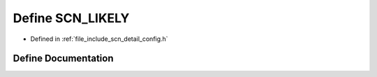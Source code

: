 .. _exhale_define_config_8h_1ae493b512f038b083328ea32d79a50584:

Define SCN_LIKELY
=================

- Defined in :ref:`file_include_scn_detail_config.h`


Define Documentation
--------------------


.. doxygendefine:: SCN_LIKELY

